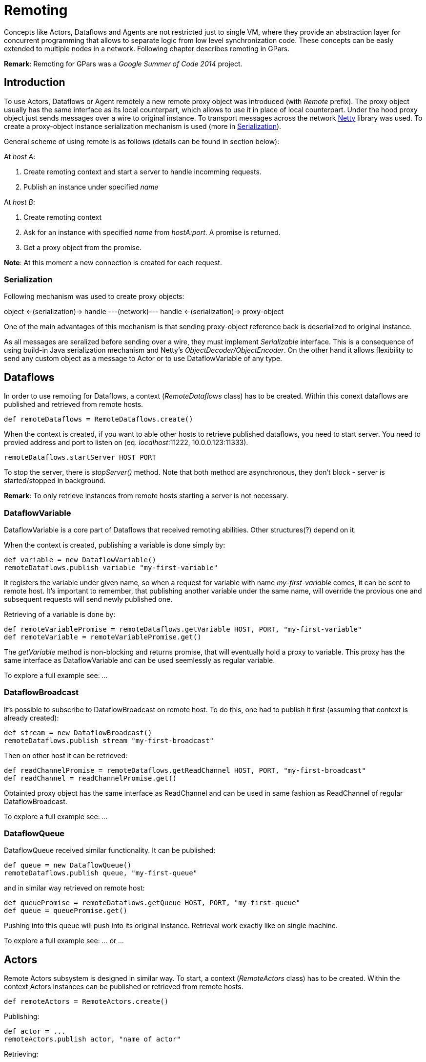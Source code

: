 
= Remoting

Concepts like Actors, Dataflows and Agents are not restricted just to single VM,
where they provide an abstraction layer for concurrent programming
that allows to separate logic from low level synchronization code.
These concepts can be easly extended to multiple nodes in a network.
Following chapter describes remoting in GPars.

*Remark*: Remoting for GPars was a _Google Summer of Code 2014_ project.

== Introduction

To use Actors, Dataflows or Agent remotely a new remote proxy object was introduced (with _Remote_ prefix).
The proxy object usually has the same interface as its local counterpart,
which allows to use it in place of local counterpart.
Under the hood proxy object just sends messages over a wire to original instance.
To transport messages across the network http://netty.io[Netty] library was used.
To create a proxy-object instance serialization mechanism is used (more in <<remote-serialization>>).

General scheme of using remote is as follows (details can be found in section below):

At _host A_:

. Create remoting context and start a server to handle incomming requests.
. Publish an instance under specified _name_

At _host B_:

. Create remoting context
. Ask for an instance with specified _name_ from _hostA:port_. A promise is returned.
. Get a proxy object from the promise.

*Note*: At this moment a new connection is created for each request.

[#remote-serialization]
=== Serialization

Following mechanism was used to create proxy objects:

object <-(serialization)-> handle ---(network)--- handle <-(serialization)-> proxy-object

One of the main advantages of this mechanism is
that sending proxy-object reference back is deserialized to original instance.

As all messages are seralized before sending over a wire,
they must implement _Serializable_ interface.
This is a consequence of using build-in Java serialization mechanism and Netty's _ObjectDecoder/ObjectEncoder_.
On the other hand it allows flexibility to send any custom object as a message to Actor
or to use DataflowVariable of any type.

== Dataflows

In order to use remoting for Dataflows, a context (_RemoteDataflows_ class) has to be created.
Within this conext dataflows are published and retrieved from remote hosts.

[source,groovy]
----
def remoteDataflows = RemoteDataflows.create()
----

When the context is created, if you want to able other hosts to retrieve published dataflows,
you need to start server. You need to provied address and port to listen on (eq. _localhost_:11222,
10.0.0.123:11333).

[source,groovy]
----
remoteDataflows.startServer HOST PORT
----

To stop the server, there is _stopServer()_ method. Note that both method are asynchronous,
they don't block - server is started/stopped in background.

*Remark*: To only retrieve instances from remote hosts starting a server is not necessary.

=== DataflowVariable

DataflowVariable is a core part of Dataflows that received remoting abilities.
Other structures(?) depend on it.

When the context is created, publishing a variable is done simply by:

[source,groovy]
----
def variable = new DataflowVariable()
remoteDataflows.publish variable "my-first-variable"
----

It registers the variable under given name, so when a request for variable with name _my-first-variable_ comes,
it can be sent to remote host.
It's important to remember, that publishing another variable under the same name,
will override the provious one and subsequent requests will send newly published one.

Retrieving of a variable is done by:

[source,groovy]
----
def remoteVariablePromise = remoteDataflows.getVariable HOST, PORT, "my-first-variable"
def remoteVariable = remoteVariablePromise.get()
----

The _getVariable_ method is non-blocking and returns promise, that will eventually hold a proxy to variable.
This proxy has the same interface as DataflowVariable and can be used seemlessly as regular variable.

To explore a full example see: _..._

=== DataflowBroadcast

It's possible to subscribe to DataflowBroadcast on remote host.
To do this, one had to publish it first (assuming that context is already created):

[source,groovy]
----
def stream = new DataflowBroadcast()
remoteDataflows.publish stream "my-first-broadcast"
----

Then on other host it can be retrieved:

[source,groovy]
----
def readChannelPromise = remoteDataflows.getReadChannel HOST, PORT, "my-first-broadcast"
def readChannel = readChannelPromise.get()
----

Obtainted proxy object has the same interface as ReadChannel
and can be used in same fashion as ReadChannel of regular DataflowBroadcast.

To explore a full example see: _..._

=== DataflowQueue

DataflowQueue received similar functionality. It can be published:

[source,groovy]
----
def queue = new DataflowQueue()
remoteDataflows.publish queue, "my-first-queue"
----

and in similar way retrieved on remote host:

[source,groovy]
----
def queuePromise = remoteDataflows.getQueue HOST, PORT, "my-first-queue"
def queue = queuePromise.get()
----

Pushing into this queue will push into its original instance.
Retrieval work exactly like on single machine.

To explore a full example see: _..._ or _..._

== Actors

Remote Actors subsystem is designed in similar way.
To start, a context (_RemoteActors_ class) has to be created.
Within the context Actors instances can be published or retrieved from remote hosts.

[source,groovy]
----
def remoteActors = RemoteActors.create()
----

Publishing:

[source, groovy]
----
def actor = ...
remoteActors.publish actor, "name of actor"
----

Retrieving:

[source,groovy]
----
def actorPromise = remoteActors.get HOST, PORT, "name of actor"
def remoteActor = actorPromise.get()
----

== Agents

work in progress